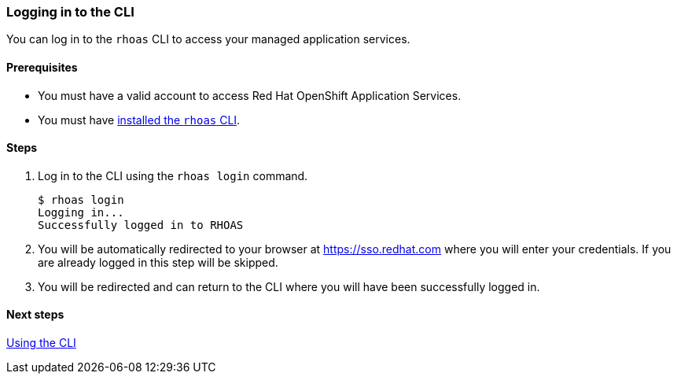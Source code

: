 === Logging in to the CLI

You can log in to the `rhoas` CLI to access your managed application services.

==== Prerequisites
* You must have a valid account to access Red Hat OpenShift Application Services.
* You must have link:getting-started.adoc[installed the `rhoas` CLI].

==== Steps

1. Log in to the CLI using the `rhoas login` command.
+
[source,shell]
----
$ rhoas login
Logging in...
Successfully logged in to RHOAS
----
2. You will be automatically redirected to your browser at https://sso.redhat.com where you will enter your credentials. If you are already logged in this step will be skipped.
3. You will be redirected and can return to the CLI where you will have been successfully logged in.

==== Next steps

link:using-the-cli.adoc[Using the CLI]